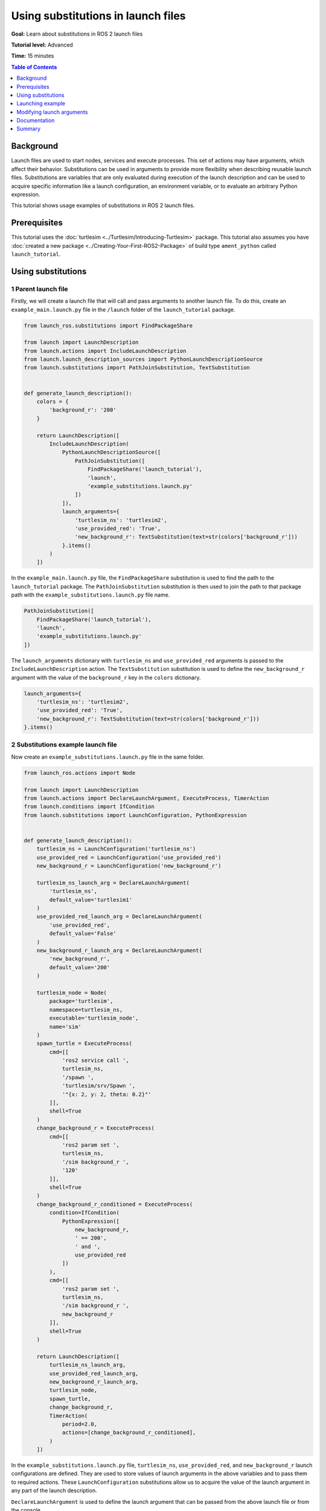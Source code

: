 .. redirect-from::

    Tutorials/Launch-Files/Using-Substitutions

Using substitutions in launch files
===================================

**Goal:** Learn about substitutions in ROS 2 launch files

**Tutorial level:** Advanced

**Time:** 15 minutes

.. contents:: Table of Contents
   :depth: 1
   :local:

Background
----------

Launch files are used to start nodes, services and execute processes.
This set of actions may have arguments, which affect their behavior.
Substitutions can be used in arguments to provide more flexibility when describing reusable launch files.
Substitutions are variables that are only evaluated during execution of the launch description and can be used to acquire specific information like a launch configuration, an environment variable, or to evaluate an arbitrary Python expression.

This tutorial shows usage examples of substitutions in ROS 2 launch files.

Prerequisites
-------------

This tutorial uses the :doc:`turtlesim <../Turtlesim/Introducing-Turtlesim>` package.
This tutorial also assumes you have :doc:`created a new package <../Creating-Your-First-ROS2-Package>` of build type ``ament_python`` called ``launch_tutorial``.

Using substitutions
-------------------

1 Parent launch file
^^^^^^^^^^^^^^^^^^^^

Firstly, we will create a launch file that will call and pass arguments to another launch file.
To do this, create an ``example_main.launch.py`` file in the ``/launch`` folder of the ``launch_tutorial`` package.

.. code-block:: python

    from launch_ros.substitutions import FindPackageShare

    from launch import LaunchDescription
    from launch.actions import IncludeLaunchDescription
    from launch.launch_description_sources import PythonLaunchDescriptionSource
    from launch.substitutions import PathJoinSubstitution, TextSubstitution


    def generate_launch_description():
        colors = {
            'background_r': '200'
        }

        return LaunchDescription([
            IncludeLaunchDescription(
                PythonLaunchDescriptionSource([
                    PathJoinSubstitution([
                        FindPackageShare('launch_tutorial'),
                        'launch',
                        'example_substitutions.launch.py'
                    ])
                ]),
                launch_arguments={
                    'turtlesim_ns': 'turtlesim2',
                    'use_provided_red': 'True',
                    'new_background_r': TextSubstitution(text=str(colors['background_r']))
                }.items()
            )
        ])


In the ``example_main.launch.py`` file, the ``FindPackageShare`` substitution is used to find the path to the ``launch_tutorial`` package.
The ``PathJoinSubstitution`` substitution is then used to join the path to that package path with the ``example_substitutions.launch.py`` file name.

.. code-block:: python

    PathJoinSubstitution([
        FindPackageShare('launch_tutorial'),
        'launch',
        'example_substitutions.launch.py'
    ])

The ``launch_arguments`` dictionary with ``turtlesim_ns`` and ``use_provided_red`` arguments is passed to the ``IncludeLaunchDescription`` action.
The ``TextSubstitution`` substitution is used to define the ``new_background_r`` argument with the value of the ``background_r`` key in the ``colors`` dictionary.

.. code-block:: python

    launch_arguments={
        'turtlesim_ns': 'turtlesim2',
        'use_provided_red': 'True',
        'new_background_r': TextSubstitution(text=str(colors['background_r']))
    }.items()

2 Substitutions example launch file
^^^^^^^^^^^^^^^^^^^^^^^^^^^^^^^^^^^

Now create an ``example_substitutions.launch.py`` file in the same folder.

.. code-block:: python

    from launch_ros.actions import Node

    from launch import LaunchDescription
    from launch.actions import DeclareLaunchArgument, ExecuteProcess, TimerAction
    from launch.conditions import IfCondition
    from launch.substitutions import LaunchConfiguration, PythonExpression


    def generate_launch_description():
        turtlesim_ns = LaunchConfiguration('turtlesim_ns')
        use_provided_red = LaunchConfiguration('use_provided_red')
        new_background_r = LaunchConfiguration('new_background_r')

        turtlesim_ns_launch_arg = DeclareLaunchArgument(
            'turtlesim_ns',
            default_value='turtlesim1'
        )
        use_provided_red_launch_arg = DeclareLaunchArgument(
            'use_provided_red',
            default_value='False'
        )
        new_background_r_launch_arg = DeclareLaunchArgument(
            'new_background_r',
            default_value='200'
        )

        turtlesim_node = Node(
            package='turtlesim',
            namespace=turtlesim_ns,
            executable='turtlesim_node',
            name='sim'
        )
        spawn_turtle = ExecuteProcess(
            cmd=[[
                'ros2 service call ',
                turtlesim_ns,
                '/spawn ',
                'turtlesim/srv/Spawn ',
                '"{x: 2, y: 2, theta: 0.2}"'
            ]],
            shell=True
        )
        change_background_r = ExecuteProcess(
            cmd=[[
                'ros2 param set ',
                turtlesim_ns,
                '/sim background_r ',
                '120'
            ]],
            shell=True
        )
        change_background_r_conditioned = ExecuteProcess(
            condition=IfCondition(
                PythonExpression([
                    new_background_r,
                    ' == 200',
                    ' and ',
                    use_provided_red
                ])
            ),
            cmd=[[
                'ros2 param set ',
                turtlesim_ns,
                '/sim background_r ',
                new_background_r
            ]],
            shell=True
        )

        return LaunchDescription([
            turtlesim_ns_launch_arg,
            use_provided_red_launch_arg,
            new_background_r_launch_arg,
            turtlesim_node,
            spawn_turtle,
            change_background_r,
            TimerAction(
                period=2.0,
                actions=[change_background_r_conditioned],
            )
        ])

In the ``example_substitutions.launch.py`` file, ``turtlesim_ns``, ``use_provided_red``, and ``new_background_r`` launch configurations are defined.
They are used to store values of launch arguments in the above variables and to pass them to required actions.
These ``LaunchConfiguration`` substitutions allow us to acquire the value of the launch argument in any part of the launch description.

``DeclareLaunchArgument`` is used to define the launch argument that can be passed from the above launch file or from the console.

.. code-block:: python

    turtlesim_ns = LaunchConfiguration('turtlesim_ns')
    use_provided_red = LaunchConfiguration('use_provided_red')
    new_background_r = LaunchConfiguration('new_background_r')

    turtlesim_ns_launch_arg = DeclareLaunchArgument(
        'turtlesim_ns',
        default_value='turtlesim1'
    )
    use_provided_red_launch_arg = DeclareLaunchArgument(
        'use_provided_red',
        default_value='False'
    )
    new_background_r_launch_arg = DeclareLaunchArgument(
        'new_background_r',
        default_value='200'
    )

The ``turtlesim_node`` node with the ``namespace`` set to ``turtlesim_ns`` ``LaunchConfiguration`` substitution is defined.

.. code-block:: python

    turtlesim_node = Node(
        package='turtlesim',
        namespace=turtlesim_ns,
        executable='turtlesim_node',
        name='sim'
    )

Afterwards, the ``ExecuteProcess`` action called ``spawn_turtle`` is defined with the corresponding ``cmd`` argument.
This command makes a call to the spawn service of the turtlesim node.

Additionally, the ``LaunchConfiguration`` substitution is used to get the value of the ``turtlesim_ns`` launch argument to construct a command string.

.. code-block:: python

    spawn_turtle = ExecuteProcess(
        cmd=[[
            'ros2 service call ',
            turtlesim_ns,
            '/spawn ',
            'turtlesim/srv/Spawn ',
            '"{x: 2, y: 2, theta: 0.2}"'
        ]],
        shell=True
    )

The same approach is used for the ``change_background_r`` and ``change_background_r_conditioned`` actions that change the turtlesim background's red color parameter.
The difference is that the ``change_background_r_conditioned`` action is only executed if the provided ``new_background_r`` argument equals ``200`` and the ``use_provided_red`` launch argument is set to ``True``.
The evaluation inside the ``IfCondition`` is done using the ``PythonExpression`` substitution.

.. code-block:: python

    change_background_r = ExecuteProcess(
        cmd=[[
            'ros2 param set ',
            turtlesim_ns,
            '/sim background_r ',
            '120'
        ]],
        shell=True
    )
    change_background_r_conditioned = ExecuteProcess(
        condition=IfCondition(
            PythonExpression([
                new_background_r,
                ' == 200',
                ' and ',
                use_provided_red
            ])
        ),
        cmd=[[
            'ros2 param set ',
            turtlesim_ns,
            '/sim background_r ',
            new_background_r
        ]],
        shell=True
    )

Launching example
-----------------

Now you can launch the ``example_main.launch.py`` file using the ``ros2 launch`` command.

.. code-block:: console

    ros2 launch launch_tutorial example_main.launch.py

This will do the following:

#. Start a turtlesim node with a blue background
#. Spawn the second turtle
#. Change the color to purple
#. Change the color to pink after two seconds if the provided ``background_r`` argument is ``200`` and ``use_provided_red`` argument is ``True``

Modifying launch arguments
--------------------------

If you want to change the provided launch arguments, you can either update them in ``launch_arguments`` dictionary in the ``example_main.launch.py`` or launch the ``example_substitutions.launch.py`` with preferred arguments.
To see arguments that may be given to the launch file, run the following command:

.. code-block:: console

    ros2 launch launch_tutorial example_substitutions.launch.py --show-args

This will show the arguments that may be given to the launch file and their default values.

.. code-block:: console

    Arguments (pass arguments as '<name>:=<value>'):

        'turtlesim_ns':
            no description given
            (default: 'turtlesim1')

        'use_provided_red':
            no description given
            (default: 'False')

        'new_background_r':
            no description given
            (default: '200')

Now you can pass the desired arguments to the launch file as follows:

.. code-block:: console

    ros2 launch launch_tutorial example_substitutions.launch.py turtlesim_ns:='turtlesim3' use_provided_red:='True' new_background_r:=200


Documentation
-------------

`The launch documentation <https://github.com/ros2/launch/blob/master/launch/doc/source/architecture.rst>`_ provides detailed information about available substitutions.

Summary
-------

In this tutorial, you learned about using substitutions in launch files.
You learned about their possibilities and capabilities to create reusable launch files.

You can now learn more about :doc:`using event handlers in launch files <./Using-Event-Handlers>` which are used to define a complex set of rules which can be used to dynamically modify the launch file.
